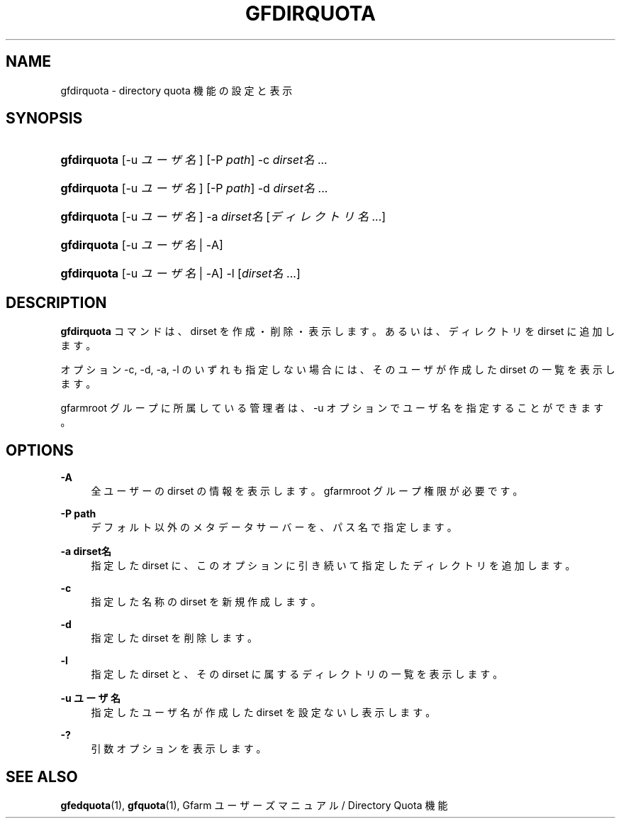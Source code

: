 '\" t
.\"     Title: gfdirquota
.\"    Author: [FIXME: author] [see http://docbook.sf.net/el/author]
.\" Generator: DocBook XSL Stylesheets v1.75.2 <http://docbook.sf.net/>
.\"      Date: 29 Oct 2016
.\"    Manual: Gfarm
.\"    Source: Gfarm
.\"  Language: English
.\"
.TH "GFDIRQUOTA" "1" "29 Oct 2016" "Gfarm" "Gfarm"
.\" -----------------------------------------------------------------
.\" * set default formatting
.\" -----------------------------------------------------------------
.\" disable hyphenation
.nh
.\" disable justification (adjust text to left margin only)
.ad l
.\" -----------------------------------------------------------------
.\" * MAIN CONTENT STARTS HERE *
.\" -----------------------------------------------------------------
.SH "NAME"
gfdirquota \- directory quota 機能の設定と表示
.SH "SYNOPSIS"
.HP \w'\fBgfdirquota\fR\ 'u
\fBgfdirquota\fR [\-u\ \fIユーザ名\fR] [\-P\ \fIpath\fR] \-c\ \fIdirset名\fR...
.HP \w'\fBgfdirquota\fR\ 'u
\fBgfdirquota\fR [\-u\ \fIユーザ名\fR] [\-P\ \fIpath\fR] \-d\ \fIdirset名\fR...
.HP \w'\fBgfdirquota\fR\ 'u
\fBgfdirquota\fR [\-u\ \fIユーザ名\fR] \-a\ \fIdirset名\fR [\fIディレクトリ名\fR...]
.HP \w'\fBgfdirquota\fR\ 'u
\fBgfdirquota\fR [\-u\ \fIユーザ名\fR | \-A]
.HP \w'\fBgfdirquota\fR\ 'u
\fBgfdirquota\fR [\-u\ \fIユーザ名\fR | \-A] \-l [\fIdirset名\fR...]
.SH "DESCRIPTION"
.PP

\fBgfdirquota\fR
コマンドは、 dirset を作成・削除・表示します。 あるいは、ディレクトリを dirset に追加します。
.PP
オプション \-c, \-d, \-a, \-l のいずれも指定しない場合には、 そのユーザが作成した dirset の一覧を表示します。
.PP
gfarmroot グループに所属している管理者は、 \-u オプションでユーザ名を指定することができます。
.SH "OPTIONS"
.PP
\fB\-A\fR
.RS 4
全ユーザーの dirset の情報を表示します。 gfarmroot グループ権限が必要です。
.RE
.PP
\fB\-P path\fR
.RS 4
デフォルト以外のメタデータサーバーを、パス名で指定します。
.RE
.PP
\fB\-a dirset名\fR
.RS 4
指定した dirset に、 このオプションに引き続いて指定したディレクトリを追加します。
.RE
.PP
\fB\-c\fR
.RS 4
指定した名称の dirset を新規作成します。
.RE
.PP
\fB\-d\fR
.RS 4
指定した dirset を削除します。
.RE
.PP
\fB\-l\fR
.RS 4
指定した dirset と、その dirset に属するディレクトリの一覧を表示します。
.RE
.PP
\fB\-u ユーザ名\fR
.RS 4
指定したユーザ名が作成した dirset を設定ないし表示します。
.RE
.PP
\fB\-?\fR
.RS 4
引数オプションを表示します。
.RE
.SH "SEE ALSO"
.PP

\fBgfedquota\fR(1),
\fBgfquota\fR(1),
Gfarm ユーザーズマニュアル / Directory Quota 機能
